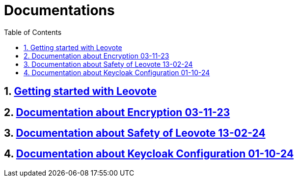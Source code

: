 = Documentations
:sectnums:
:toc: left

== https://2324-4bhif-syp.github.io/2324-4bhif-syp-project-leovote/documentations/getting-started[Getting started with Leovote]

== https://2324-4bhif-syp.github.io/2324-4bhif-syp-project-leovote/documentations/documentationEncryption[Documentation about Encryption 03-11-23]

== https://2324-4bhif-syp.github.io/2324-4bhif-syp-project-leovote/documentations/documentationSafetyOfLeovote[Documentation about Safety of Leovote 13-02-24]

== https://2324-4bhif-syp.github.io/2324-4bhif-syp-project-leovote/documentations/KeycloakConfiguration[Documentation about Keycloak Configuration 01-10-24]